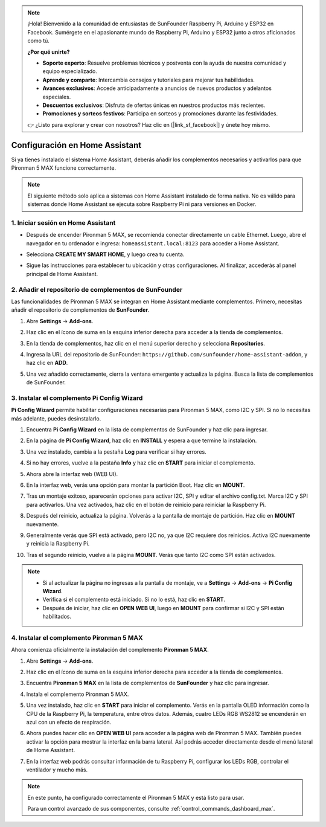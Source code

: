 .. note:: 

    ¡Hola! Bienvenido a la comunidad de entusiastas de SunFounder Raspberry Pi, Arduino y ESP32 en Facebook. Sumérgete en el apasionante mundo de Raspberry Pi, Arduino y ESP32 junto a otros aficionados como tú.

    **¿Por qué unirte?**

    - **Soporte experto**: Resuelve problemas técnicos y postventa con la ayuda de nuestra comunidad y equipo especializado.
    - **Aprende y comparte**: Intercambia consejos y tutoriales para mejorar tus habilidades.
    - **Avances exclusivos**: Accede anticipadamente a anuncios de nuevos productos y adelantos especiales.
    - **Descuentos exclusivos**: Disfruta de ofertas únicas en nuestros productos más recientes.
    - **Promociones y sorteos festivos**: Participa en sorteos y promociones durante las festividades.

    👉 ¿Listo para explorar y crear con nosotros? Haz clic en [|link_sf_facebook|] y únete hoy mismo.

Configuración en Home Assistant
============================================

Si ya tienes instalado el sistema Home Assistant, deberás añadir los complementos necesarios y activarlos para que Pironman 5 MAX funcione correctamente.

.. note::

    El siguiente método solo aplica a sistemas con Home Assistant instalado de forma nativa. No es válido para sistemas donde Home Assistant se ejecuta sobre Raspberry Pi ni para versiones en Docker.

1. Iniciar sesión en Home Assistant
--------------------------------------------

* Después de encender Pironman 5 MAX, se recomienda conectar directamente un cable Ethernet. Luego, abre el navegador en tu ordenador e ingresa: ``homeassistant.local:8123`` para acceder a Home Assistant.

  .. image:: img/home_login.png
   :width: 90%


* Selecciona **CREATE MY SMART HOME**, y luego crea tu cuenta.

  .. image:: img/home_account.png
   :width: 90%

* Sigue las instrucciones para establecer tu ubicación y otras configuraciones. Al finalizar, accederás al panel principal de Home Assistant.

  .. image:: img/home_dashboard.png
   :width: 90%


2. Añadir el repositorio de complementos de SunFounder
------------------------------------------------------------

Las funcionalidades de Pironman 5 MAX se integran en Home Assistant mediante complementos. Primero, necesitas añadir el repositorio de complementos de **SunFounder**.

#. Abre **Settings** -> **Add-ons**.

   .. image:: img/home_setting_addon.png
      :width: 90%

#. Haz clic en el ícono de suma en la esquina inferior derecha para acceder a la tienda de complementos.

   .. image:: img/home_addon.png
      :width: 90%

#. En la tienda de complementos, haz clic en el menú superior derecho y selecciona **Repositories**.

   .. image:: img/home_add_res.png
      :width: 90%

#. Ingresa la URL del repositorio de SunFounder: ``https://github.com/sunfounder/home-assistant-addon``, y haz clic en **ADD**.

   .. image:: img/home_res_add.png
      :width: 90%

#. Una vez añadido correctamente, cierra la ventana emergente y actualiza la página. Busca la lista de complementos de SunFounder.

   .. image:: img/home_addon_list.png
         :width: 90%

3. Instalar el complemento **Pi Config Wizard**
------------------------------------------------------

**Pi Config Wizard** permite habilitar configuraciones necesarias para Pironman 5 MAX, como I2C y SPI. Si no lo necesitas más adelante, puedes desinstalarlo.

#. Encuentra **Pi Config Wizard** en la lista de complementos de SunFounder y haz clic para ingresar.

   .. image:: img/home_pi_config.png
      :width: 90%

#. En la página de **Pi Config Wizard**, haz clic en **INSTALL** y espera a que termine la instalación.

   .. image:: img/home_config_install.png
      :width: 90%

#. Una vez instalado, cambia a la pestaña **Log** para verificar si hay errores.

   .. image:: img/home_log.png
      :width: 90%

#. Si no hay errores, vuelve a la pestaña **Info** y haz clic en **START** para iniciar el complemento.

   .. image:: img/home_start.png
      :width: 90%

#. Ahora abre la interfaz web (WEB UI).

   .. image:: img/home_open_web_ui.png
      :width: 90%

#. En la interfaz web, verás una opción para montar la partición Boot. Haz clic en **MOUNT**.

   .. image:: img/home_mount_boot.png
      :width: 90%

#. Tras un montaje exitoso, aparecerán opciones para activar I2C, SPI y editar el archivo config.txt. Marca I2C y SPI para activarlos. Una vez activados, haz clic en el botón de reinicio para reiniciar la Raspberry Pi.

   .. image:: img/home_i2c_spi.png
      :width: 90%

#. Después del reinicio, actualiza la página. Volverás a la pantalla de montaje de partición. Haz clic en **MOUNT** nuevamente.

   .. image:: img/home_mount_boot.png
      :width: 90%

#. Generalmente verás que SPI está activado, pero I2C no, ya que I2C requiere dos reinicios. Activa I2C nuevamente y reinicia la Raspberry Pi.

   .. image:: img/home_enable_i2c.png
      :width: 90%

#. Tras el segundo reinicio, vuelve a la página **MOUNT**. Verás que tanto I2C como SPI están activados.

   .. image:: img/home_i2c_spi_enable.png
      :width: 90%

.. note::

    * Si al actualizar la página no ingresas a la pantalla de montaje, ve a **Settings** -> **Add-ons** -> **Pi Config Wizard**.
    * Verifica si el complemento está iniciado. Si no lo está, haz clic en **START**.
    * Después de iniciar, haz clic en **OPEN WEB UI**, luego en **MOUNT** para confirmar si I2C y SPI están habilitados.

4. Instalar el complemento **Pironman 5 MAX**
---------------------------------------------

Ahora comienza oficialmente la instalación del complemento **Pironman 5 MAX**.

#. Abre **Settings** -> **Add-ons**.

   .. image:: img/home_setting_addon.png
      :width: 90%

#. Haz clic en el ícono de suma en la esquina inferior derecha para acceder a la tienda de complementos.

   .. image:: img/home_addon.png
      :width: 90%

#. Encuentra **Pironman 5 MAX** en la lista de complementos de **SunFounder** y haz clic para ingresar.

   .. image:: img/home_pironman5_max_addon.png
      :width: 90%

#. Instala el complemento Pironman 5 MAX.

   .. image:: img/home_pironman5_max_addon_install.png
      :width: 90%

#. Una vez instalado, haz clic en **START** para iniciar el complemento. Verás en la pantalla OLED información como la CPU de la Raspberry Pi, la temperatura, entre otros datos. Además, cuatro LEDs RGB WS2812 se encenderán en azul con un efecto de respiración.

   .. image:: img/home_pironman5_max_addon_start.png
      :width: 90%

#. Ahora puedes hacer clic en **OPEN WEB UI** para acceder a la página web de Pironman 5 MAX. También puedes activar la opción para mostrar la interfaz en la barra lateral. Así podrás acceder directamente desde el menú lateral de Home Assistant.

   .. image:: img/home_pironman5_max_webui.png
      :width: 90%

#. En la interfaz web podrás consultar información de tu Raspberry Pi, configurar los LEDs RGB, controlar el ventilador y mucho más.

   .. image:: img/home_web.png
      :width: 90%


.. note::

   En este punto, ha configurado correctamente el Pironman 5 MAX y está listo para usar.
   
   Para un control avanzado de sus componentes, consulte :ref:`control_commands_dashboard_max`.
